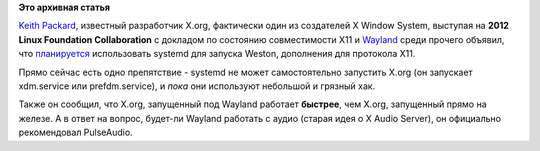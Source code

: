 .. title: systemd и Wayland
.. slug: systemd-и-wayland
.. date: 2012-04-05 10:15:53
.. tags:
.. category:
.. link:
.. description:
.. type: text
.. author: Peter Lemenkov

**Это архивная статья**


`Keith Packard <https://en.wikipedia.org/wiki/Keith_Packard>`__,
известный разработчик X.org, фактически один из создателей X Window
System, выступая на **2012 Linux Foundation Collaboration** с докладом
по состоянию совместимости X11 и
`Wayland <http://wayland.freedesktop.org/>`__ среди прочего объявил, что
`планируется <http://www.phoronix.com/scan.php?page=news_item&px=MTA4MzA>`__
использовать systemd для запуска Weston, дополнения для протокола X11.

Прямо сейчас есть одно препятствие - systemd не может самостоятельно
запустить X.org (он запускает xdm.service или prefdm.service), и *пока*
они используют небольшой и грязный хак.

Также он сообщил, что X.org, запущенный под Wayland работает
**быстрее**, чем X.org, запущенный прямо на железе. А в ответ на вопрос,
будет-ли Wayland работать с аудио (старая идея о X Audio Server), он
официально рекомендовал PulseAudio.


